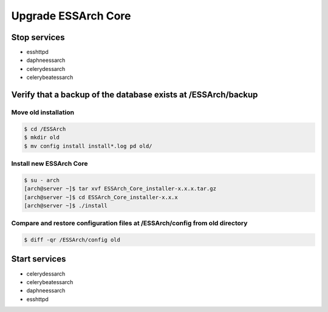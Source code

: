 .. _core-upgrade:

********************
Upgrade ESSArch Core
********************


Stop services
=============

* esshttpd
* daphneessarch
* celerydessarch
* celerybeatessarch

Verify that a backup of the database exists at /ESSArch/backup
==============================================================

Move old installation
^^^^^^^^^^^^^^^^^^^^^

.. code-block:: shell

   $ cd /ESSArch
   $ mkdir old
   $ mv config install install*.log pd old/


Install new ESSArch Core
^^^^^^^^^^^^^^^^^^^^^^^^

.. code-block:: shell

   $ su - arch
   [arch@server ~]$ tar xvf ESSArch_Core_installer-x.x.x.tar.gz
   [arch@server ~]$ cd ESSArch_Core_installer-x.x.x
   [arch@server ~]$ ./install

Compare and restore configuration files at /ESSArch/config from old directory
^^^^^^^^^^^^^^^^^^^^^^^^^^^^^^^^^^^^^^^^^^^^^^^^^^^^^^^^^^^^^^^^^^^^^^^^^^^^^

.. code-block:: shell

   $ diff -qr /ESSArch/config old

Start services
==============

* celerydessarch
* celerybeatessarch
* daphneessarch
* esshttpd

